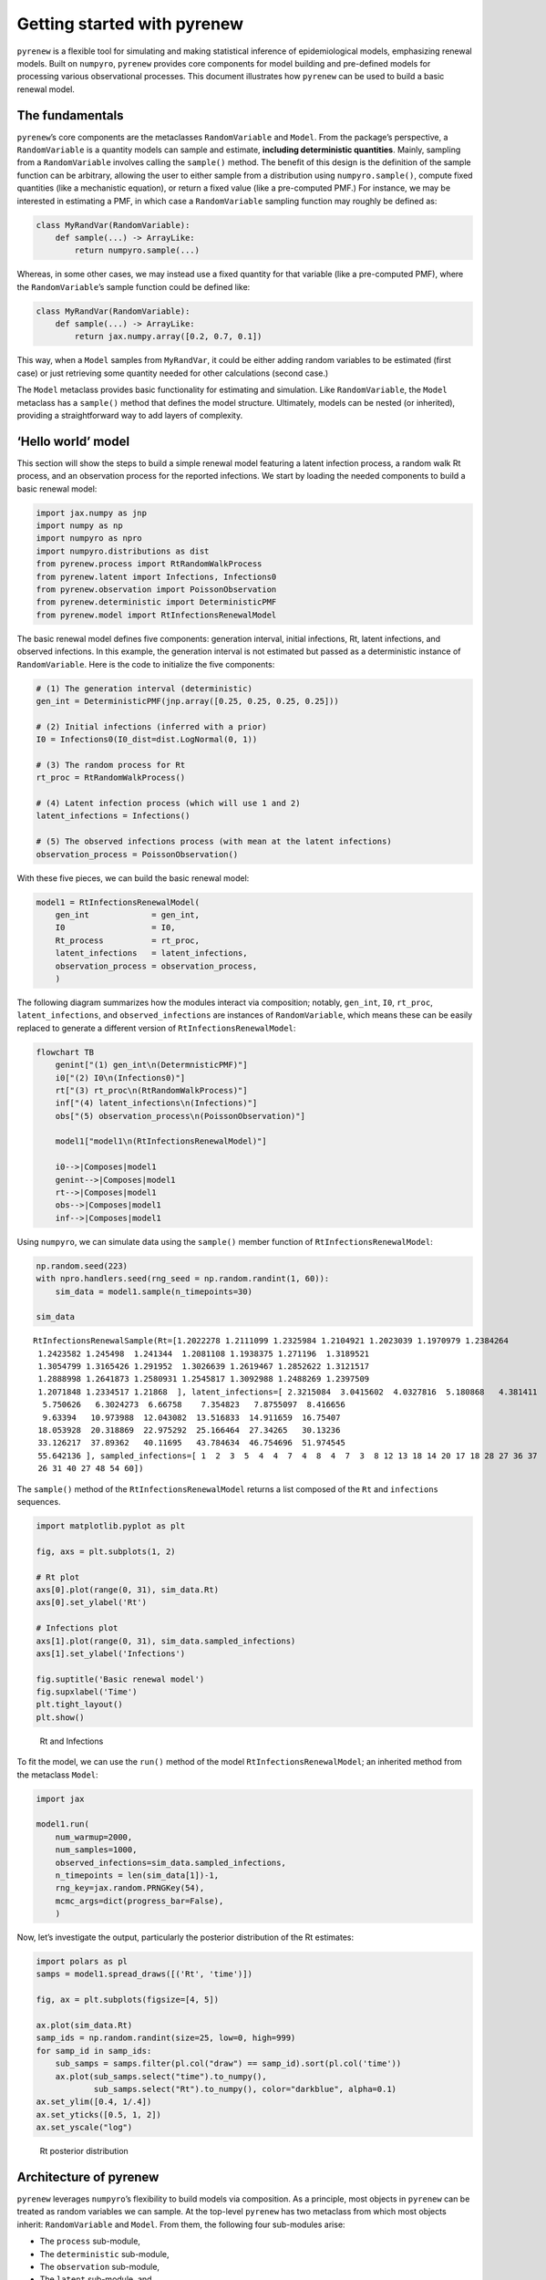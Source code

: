 Getting started with pyrenew
============================

``pyrenew`` is a flexible tool for simulating and making statistical
inference of epidemiological models, emphasizing renewal models. Built
on ``numpyro``, ``pyrenew`` provides core components for model building
and pre-defined models for processing various observational processes.
This document illustrates how ``pyrenew`` can be used to build a basic
renewal model.

The fundamentals
----------------

``pyrenew``\ ’s core components are the metaclasses ``RandomVariable``
and ``Model``. From the package’s perspective, a ``RandomVariable`` is a
quantity models can sample and estimate, **including deterministic
quantities**. Mainly, sampling from a ``RandomVariable`` involves
calling the ``sample()`` method. The benefit of this design is the
definition of the sample function can be arbitrary, allowing the user to
either sample from a distribution using ``numpyro.sample()``, compute
fixed quantities (like a mechanistic equation), or return a fixed value
(like a pre-computed PMF.) For instance, we may be interested in
estimating a PMF, in which case a ``RandomVariable`` sampling function
may roughly be defined as:

.. code:: python

   class MyRandVar(RandomVariable):
       def sample(...) -> ArrayLike:
           return numpyro.sample(...)

Whereas, in some other cases, we may instead use a fixed quantity for
that variable (like a pre-computed PMF), where the
``RandomVariable``\ ’s sample function could be defined like:

.. code:: python

   class MyRandVar(RandomVariable):
       def sample(...) -> ArrayLike:
           return jax.numpy.array([0.2, 0.7, 0.1])

This way, when a ``Model`` samples from ``MyRandVar``, it could be
either adding random variables to be estimated (first case) or just
retrieving some quantity needed for other calculations (second case.)

The ``Model`` metaclass provides basic functionality for estimating and
simulation. Like ``RandomVariable``, the ``Model`` metaclass has a
``sample()`` method that defines the model structure. Ultimately, models
can be nested (or inherited), providing a straightforward way to add
layers of complexity.

‘Hello world’ model
-------------------

This section will show the steps to build a simple renewal model
featuring a latent infection process, a random walk Rt process, and an
observation process for the reported infections. We start by loading the
needed components to build a basic renewal model:

.. code:: python

   import jax.numpy as jnp
   import numpy as np
   import numpyro as npro
   import numpyro.distributions as dist
   from pyrenew.process import RtRandomWalkProcess
   from pyrenew.latent import Infections, Infections0
   from pyrenew.observation import PoissonObservation
   from pyrenew.deterministic import DeterministicPMF
   from pyrenew.model import RtInfectionsRenewalModel

The basic renewal model defines five components: generation interval,
initial infections, Rt, latent infections, and observed infections. In
this example, the generation interval is not estimated but passed as a
deterministic instance of ``RandomVariable``. Here is the code to
initialize the five components:

.. code:: python

   # (1) The generation interval (deterministic)
   gen_int = DeterministicPMF(jnp.array([0.25, 0.25, 0.25, 0.25]))

   # (2) Initial infections (inferred with a prior)
   I0 = Infections0(I0_dist=dist.LogNormal(0, 1))

   # (3) The random process for Rt
   rt_proc = RtRandomWalkProcess()

   # (4) Latent infection process (which will use 1 and 2)
   latent_infections = Infections()

   # (5) The observed infections process (with mean at the latent infections)
   observation_process = PoissonObservation()

With these five pieces, we can build the basic renewal model:

.. code:: python

   model1 = RtInfectionsRenewalModel(
       gen_int             = gen_int,
       I0                  = I0,
       Rt_process          = rt_proc,
       latent_infections   = latent_infections,
       observation_process = observation_process,
       )

The following diagram summarizes how the modules interact via
composition; notably, ``gen_int``, ``I0``, ``rt_proc``,
``latent_infections``, and ``observed_infections`` are instances of
``RandomVariable``, which means these can be easily replaced to generate
a different version of ``RtInfectionsRenewalModel``:

.. code:: mermaid

   flowchart TB
       genint["(1) gen_int\n(DetermnisticPMF)"]
       i0["(2) I0\n(Infections0)"]
       rt["(3) rt_proc\n(RtRandomWalkProcess)"]
       inf["(4) latent_infections\n(Infections)"]
       obs["(5) observation_process\n(PoissonObservation)"]

       model1["model1\n(RtInfectionsRenewalModel)"]

       i0-->|Composes|model1
       genint-->|Composes|model1
       rt-->|Composes|model1
       obs-->|Composes|model1
       inf-->|Composes|model1

Using ``numpyro``, we can simulate data using the ``sample()`` member
function of ``RtInfectionsRenewalModel``:

.. code:: python

   np.random.seed(223)
   with npro.handlers.seed(rng_seed = np.random.randint(1, 60)):
       sim_data = model1.sample(n_timepoints=30)

   sim_data

::

   RtInfectionsRenewalSample(Rt=[1.2022278 1.2111099 1.2325984 1.2104921 1.2023039 1.1970979 1.2384264
    1.2423582 1.245498  1.241344  1.2081108 1.1938375 1.271196  1.3189521
    1.3054799 1.3165426 1.291952  1.3026639 1.2619467 1.2852622 1.3121517
    1.2888998 1.2641873 1.2580931 1.2545817 1.3092988 1.2488269 1.2397509
    1.2071848 1.2334517 1.21868  ], latent_infections=[ 2.3215084  3.0415602  4.0327816  5.180868   4.381411   4.978916
     5.750626   6.3024273  6.66758    7.354823   7.8755097  8.416656
     9.63394   10.973988  12.043082  13.516833  14.911659  16.75407
    18.053928  20.318869  22.975292  25.166464  27.34265   30.13236
    33.126217  37.89362   40.11695   43.784634  46.754696  51.974545
    55.642136 ], sampled_infections=[ 1  2  3  5  4  4  7  4  8  4  7  3  8 12 13 18 14 20 17 18 28 27 36 37
    26 31 40 27 48 54 60])

The ``sample()`` method of the ``RtInfectionsRenewalModel`` returns a
list composed of the ``Rt`` and ``infections`` sequences.

.. code:: python

   import matplotlib.pyplot as plt

   fig, axs = plt.subplots(1, 2)

   # Rt plot
   axs[0].plot(range(0, 31), sim_data.Rt)
   axs[0].set_ylabel('Rt')

   # Infections plot
   axs[1].plot(range(0, 31), sim_data.sampled_infections)
   axs[1].set_ylabel('Infections')

   fig.suptitle('Basic renewal model')
   fig.supxlabel('Time')
   plt.tight_layout()
   plt.show()

.. figure:: getting-started_files/figure-commonmark/basic-fig-output-1.png
   :alt: Rt and Infections

   Rt and Infections

To fit the model, we can use the ``run()`` method of the model
``RtInfectionsRenewalModel``; an inherited method from the metaclass
``Model``:

.. code:: python

   import jax

   model1.run(
       num_warmup=2000,
       num_samples=1000,
       observed_infections=sim_data.sampled_infections,
       n_timepoints = len(sim_data[1])-1,
       rng_key=jax.random.PRNGKey(54),
       mcmc_args=dict(progress_bar=False),
       )

Now, let’s investigate the output, particularly the posterior
distribution of the Rt estimates:

.. code:: python

   import polars as pl
   samps = model1.spread_draws([('Rt', 'time')])

   fig, ax = plt.subplots(figsize=[4, 5])

   ax.plot(sim_data.Rt)
   samp_ids = np.random.randint(size=25, low=0, high=999)
   for samp_id in samp_ids:
       sub_samps = samps.filter(pl.col("draw") == samp_id).sort(pl.col('time'))
       ax.plot(sub_samps.select("time").to_numpy(),
               sub_samps.select("Rt").to_numpy(), color="darkblue", alpha=0.1)
   ax.set_ylim([0.4, 1/.4])
   ax.set_yticks([0.5, 1, 2])
   ax.set_yscale("log")

.. figure:: getting-started_files/figure-commonmark/output-rt-output-1.png
   :alt: Rt posterior distribution

   Rt posterior distribution

Architecture of pyrenew
-----------------------

``pyrenew`` leverages ``numpyro``\ ’s flexibility to build models via
composition. As a principle, most objects in ``pyrenew`` can be treated
as random variables we can sample. At the top-level ``pyrenew`` has two
metaclass from which most objects inherit: ``RandomVariable`` and
``Model``. From them, the following four sub-modules arise:

-  The ``process`` sub-module,
-  The ``deterministic`` sub-module,
-  The ``observation`` sub-module,
-  The ``latent`` sub-module, and
-  The ``models`` sub-module

The first four are collections of instances of ``RandomVariable``, and
the last is a collection of instances of ``Model``. The following
diagram shows a detailed view of how meta classes, modules, and classes
interact to create the ``RtInfectionsRenewalModel`` instantiated in the
previous section:

.. code:: mermaid

   flowchart LR
       rand((RandomVariable\nmetaclass))
       models((Model\nmetaclass))

       subgraph observations[Observations module]
           obs["observation_process\n(PoissonObservation)"]
       end

       subgraph latent[Latent module]
           inf["latent_infections\n(Infections)"]
           i0["I0\n(Infections0)"]
       end

       subgraph process[Process module]
           rt["rt_proc\n(RtRandomWalkProcess)"]
       end

       subgraph deterministic[Deterministic module]
           detpmf["gen_int\n(DeterministicPMF)"]
       end

       subgraph model[Model module]
           model1["model1\n(RtInfectionsRenewalModel)"]
       end

       rand-->|Inherited by|observations
       rand-->|Inherited by|process
       rand-->|Inherited by|latent
       rand-->|Inherited by|deterministic
       models-->|Inherited by|model

       detpmf-->|Composes|model1
       i0-->|Composes|model1
       rt-->|Composes|model1
       obs-->|Composes|model1
       inf-->|Composes|model1
